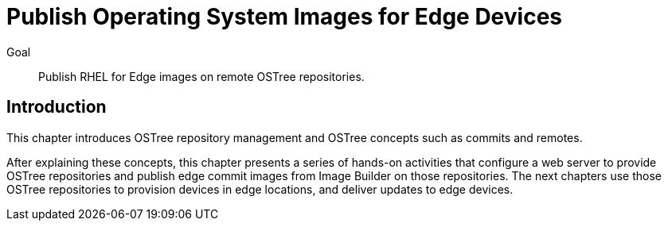 = Publish Operating System Images for Edge Devices

Goal:: 
Publish RHEL for Edge images on remote OSTree repositories.

== Introduction

This chapter introduces OSTree repository management and OSTree concepts such as commits and remotes.

After explaining these concepts, this chapter presents a series of hands-on activities that configure a web server to provide OSTree repositories and publish edge commit images from Image Builder on those repositories. The next chapters use those OSTree repositories to provision devices in edge locations, and deliver updates to edge devices.
